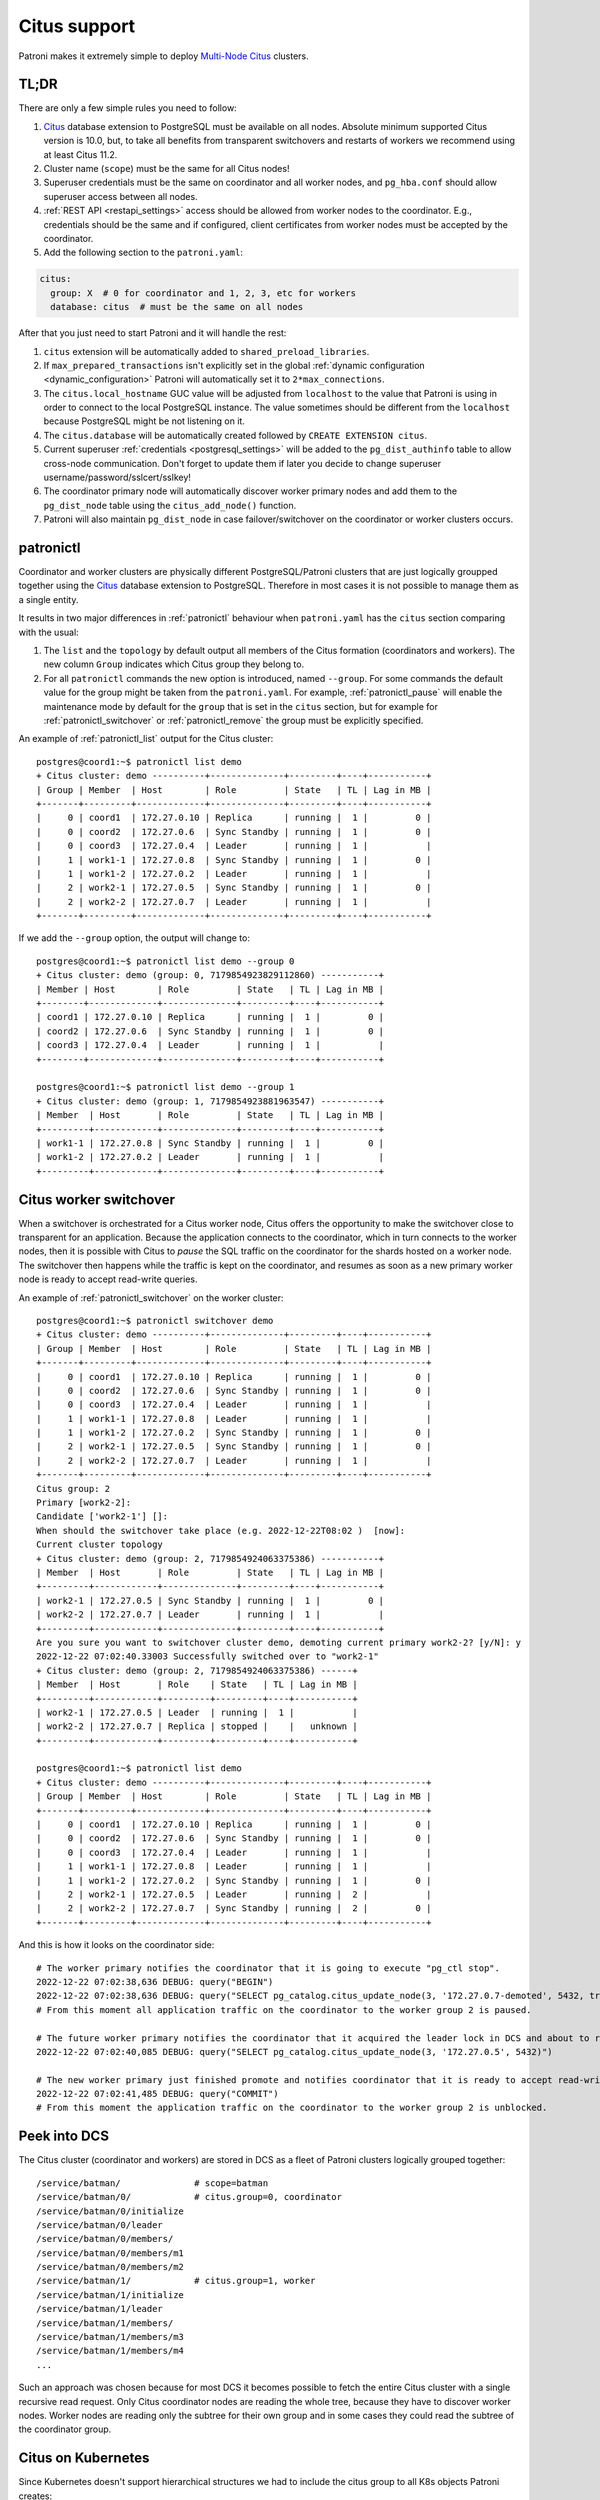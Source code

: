 .. _citus:

Citus support
=============

Patroni makes it extremely simple to deploy `Multi-Node Citus`__ clusters.

__ https://docs.citusdata.com/en/stable/installation/multi_node.html

TL;DR
-----

There are only a few simple rules you need to follow:

1. `Citus <https://github.com/citusdata/citus>`__ database extension to
   PostgreSQL must be available on all nodes.  Absolute minimum supported Citus
   version is 10.0, but, to take all benefits from transparent switchovers and
   restarts of workers we recommend using at least Citus 11.2.
2. Cluster name (``scope``) must be the same for all Citus nodes!
3. Superuser credentials must be the same on coordinator and all worker
   nodes, and ``pg_hba.conf`` should allow superuser access between all nodes.
4. :ref:`REST API <restapi_settings>` access should be allowed from worker
   nodes to the coordinator. E.g., credentials should be the same and if
   configured, client certificates from worker nodes must be accepted by the
   coordinator.
5. Add the following section to the ``patroni.yaml``:

.. code:: YAML

        citus:
          group: X  # 0 for coordinator and 1, 2, 3, etc for workers
          database: citus  # must be the same on all nodes


After that you just need to start Patroni and it will handle the rest:

1. ``citus`` extension will be automatically added to ``shared_preload_libraries``.
2. If ``max_prepared_transactions`` isn't explicitly set in the global
   :ref:`dynamic configuration <dynamic_configuration>` Patroni will
   automatically set it to ``2*max_connections``.
3. The ``citus.local_hostname`` GUC value will be adjusted from ``localhost`` to the
   value that Patroni is using in order to connect to the local PostgreSQL
   instance. The value sometimes should be different from the ``localhost``
   because PostgreSQL might be not listening on it.
4. The ``citus.database`` will be automatically created followed by ``CREATE EXTENSION citus``.
5. Current superuser :ref:`credentials <postgresql_settings>` will be added to the ``pg_dist_authinfo``
   table to allow cross-node communication. Don't forget to update them if
   later you decide to change superuser username/password/sslcert/sslkey!
6. The coordinator primary node will automatically discover worker primary
   nodes and add them to the ``pg_dist_node`` table using the
   ``citus_add_node()`` function.
7. Patroni will also maintain ``pg_dist_node`` in case failover/switchover
   on the coordinator or worker clusters occurs.

patronictl
----------

Coordinator and worker clusters are physically different PostgreSQL/Patroni
clusters that are just logically groupped together using the
`Citus <https://github.com/citusdata/citus>`__ database extension to
PostgreSQL. Therefore in most cases it is not possible to manage them as a
single entity.

It results in two major differences in :ref:`patronictl` behaviour when
``patroni.yaml`` has the ``citus`` section comparing with the usual:

1. The ``list`` and the ``topology`` by default output all members of the Citus
   formation (coordinators and workers). The new column ``Group`` indicates
   which Citus group they belong to.
2. For all ``patronictl`` commands the new option is introduced, named
   ``--group``. For some commands the default value for the group might be
   taken from the ``patroni.yaml``. For example, :ref:`patronictl_pause` will
   enable the maintenance mode by default for the ``group`` that is set in the
   ``citus`` section, but for example for :ref:`patronictl_switchover` or
   :ref:`patronictl_remove` the group must be explicitly specified.

An example of :ref:`patronictl_list` output for the Citus cluster::

    postgres@coord1:~$ patronictl list demo
    + Citus cluster: demo ----------+--------------+---------+----+-----------+
    | Group | Member  | Host        | Role         | State   | TL | Lag in MB |
    +-------+---------+-------------+--------------+---------+----+-----------+
    |     0 | coord1  | 172.27.0.10 | Replica      | running |  1 |         0 |
    |     0 | coord2  | 172.27.0.6  | Sync Standby | running |  1 |         0 |
    |     0 | coord3  | 172.27.0.4  | Leader       | running |  1 |           |
    |     1 | work1-1 | 172.27.0.8  | Sync Standby | running |  1 |         0 |
    |     1 | work1-2 | 172.27.0.2  | Leader       | running |  1 |           |
    |     2 | work2-1 | 172.27.0.5  | Sync Standby | running |  1 |         0 |
    |     2 | work2-2 | 172.27.0.7  | Leader       | running |  1 |           |
    +-------+---------+-------------+--------------+---------+----+-----------+

If we add the ``--group`` option, the output will change to::

    postgres@coord1:~$ patronictl list demo --group 0
    + Citus cluster: demo (group: 0, 7179854923829112860) -----------+
    | Member | Host        | Role         | State   | TL | Lag in MB |
    +--------+-------------+--------------+---------+----+-----------+
    | coord1 | 172.27.0.10 | Replica      | running |  1 |         0 |
    | coord2 | 172.27.0.6  | Sync Standby | running |  1 |         0 |
    | coord3 | 172.27.0.4  | Leader       | running |  1 |           |
    +--------+-------------+--------------+---------+----+-----------+

    postgres@coord1:~$ patronictl list demo --group 1
    + Citus cluster: demo (group: 1, 7179854923881963547) -----------+
    | Member  | Host       | Role         | State   | TL | Lag in MB |
    +---------+------------+--------------+---------+----+-----------+
    | work1-1 | 172.27.0.8 | Sync Standby | running |  1 |         0 |
    | work1-2 | 172.27.0.2 | Leader       | running |  1 |           |
    +---------+------------+--------------+---------+----+-----------+

Citus worker switchover
-----------------------

When a switchover is orchestrated for a Citus worker node, Citus offers the
opportunity to make the switchover close to transparent for an application.
Because the application connects to the coordinator, which in turn connects to
the worker nodes, then it is possible with Citus to `pause` the SQL traffic on
the coordinator for the shards hosted on a worker node. The switchover then
happens while the traffic is kept on the coordinator, and resumes as soon as a
new primary worker node is ready to accept read-write queries.

An example of :ref:`patronictl_switchover` on the worker cluster::

    postgres@coord1:~$ patronictl switchover demo
    + Citus cluster: demo ----------+--------------+---------+----+-----------+
    | Group | Member  | Host        | Role         | State   | TL | Lag in MB |
    +-------+---------+-------------+--------------+---------+----+-----------+
    |     0 | coord1  | 172.27.0.10 | Replica      | running |  1 |         0 |
    |     0 | coord2  | 172.27.0.6  | Sync Standby | running |  1 |         0 |
    |     0 | coord3  | 172.27.0.4  | Leader       | running |  1 |           |
    |     1 | work1-1 | 172.27.0.8  | Leader       | running |  1 |           |
    |     1 | work1-2 | 172.27.0.2  | Sync Standby | running |  1 |         0 |
    |     2 | work2-1 | 172.27.0.5  | Sync Standby | running |  1 |         0 |
    |     2 | work2-2 | 172.27.0.7  | Leader       | running |  1 |           |
    +-------+---------+-------------+--------------+---------+----+-----------+
    Citus group: 2
    Primary [work2-2]:
    Candidate ['work2-1'] []:
    When should the switchover take place (e.g. 2022-12-22T08:02 )  [now]:
    Current cluster topology
    + Citus cluster: demo (group: 2, 7179854924063375386) -----------+
    | Member  | Host       | Role         | State   | TL | Lag in MB |
    +---------+------------+--------------+---------+----+-----------+
    | work2-1 | 172.27.0.5 | Sync Standby | running |  1 |         0 |
    | work2-2 | 172.27.0.7 | Leader       | running |  1 |           |
    +---------+------------+--------------+---------+----+-----------+
    Are you sure you want to switchover cluster demo, demoting current primary work2-2? [y/N]: y
    2022-12-22 07:02:40.33003 Successfully switched over to "work2-1"
    + Citus cluster: demo (group: 2, 7179854924063375386) ------+
    | Member  | Host       | Role    | State   | TL | Lag in MB |
    +---------+------------+---------+---------+----+-----------+
    | work2-1 | 172.27.0.5 | Leader  | running |  1 |           |
    | work2-2 | 172.27.0.7 | Replica | stopped |    |   unknown |
    +---------+------------+---------+---------+----+-----------+

    postgres@coord1:~$ patronictl list demo
    + Citus cluster: demo ----------+--------------+---------+----+-----------+
    | Group | Member  | Host        | Role         | State   | TL | Lag in MB |
    +-------+---------+-------------+--------------+---------+----+-----------+
    |     0 | coord1  | 172.27.0.10 | Replica      | running |  1 |         0 |
    |     0 | coord2  | 172.27.0.6  | Sync Standby | running |  1 |         0 |
    |     0 | coord3  | 172.27.0.4  | Leader       | running |  1 |           |
    |     1 | work1-1 | 172.27.0.8  | Leader       | running |  1 |           |
    |     1 | work1-2 | 172.27.0.2  | Sync Standby | running |  1 |         0 |
    |     2 | work2-1 | 172.27.0.5  | Leader       | running |  2 |           |
    |     2 | work2-2 | 172.27.0.7  | Sync Standby | running |  2 |         0 |
    +-------+---------+-------------+--------------+---------+----+-----------+

And this is how it looks on the coordinator side::

    # The worker primary notifies the coordinator that it is going to execute "pg_ctl stop".
    2022-12-22 07:02:38,636 DEBUG: query("BEGIN")
    2022-12-22 07:02:38,636 DEBUG: query("SELECT pg_catalog.citus_update_node(3, '172.27.0.7-demoted', 5432, true, 10000)")
    # From this moment all application traffic on the coordinator to the worker group 2 is paused.

    # The future worker primary notifies the coordinator that it acquired the leader lock in DCS and about to run "pg_ctl promote".
    2022-12-22 07:02:40,085 DEBUG: query("SELECT pg_catalog.citus_update_node(3, '172.27.0.5', 5432)")

    # The new worker primary just finished promote and notifies coordinator that it is ready to accept read-write traffic.
    2022-12-22 07:02:41,485 DEBUG: query("COMMIT")
    # From this moment the application traffic on the coordinator to the worker group 2 is unblocked.

Peek into DCS
-------------

The Citus cluster (coordinator and workers) are stored in DCS as a fleet of
Patroni clusters logically grouped together::

    /service/batman/              # scope=batman
    /service/batman/0/            # citus.group=0, coordinator
    /service/batman/0/initialize
    /service/batman/0/leader
    /service/batman/0/members/
    /service/batman/0/members/m1
    /service/batman/0/members/m2
    /service/batman/1/            # citus.group=1, worker
    /service/batman/1/initialize
    /service/batman/1/leader
    /service/batman/1/members/
    /service/batman/1/members/m3
    /service/batman/1/members/m4
    ...

Such an approach was chosen because for most DCS it becomes possible to fetch
the entire Citus cluster with a single recursive read request. Only Citus
coordinator nodes are reading the whole tree, because they have to discover
worker nodes. Worker nodes are reading only the subtree for their own group and
in some cases they could read the subtree of the coordinator group.

Citus on Kubernetes
-------------------

Since Kubernetes doesn't support hierarchical structures we had to include the
citus group to all K8s objects Patroni creates::

    batman-0-leader  # the leader config map for the coordinator
    batman-0-config  # the config map holding initialize, config, and history "keys"
    ...
    batman-1-leader  # the leader config map for worker group 1
    batman-1-config
    ...

I.e., the naming pattern is: ``${scope}-${citus.group}-${type}``.

All Kubernetes objects are discovered by Patroni using the `label selector`__,
therefore all Pods with Patroni&Citus and Endpoints/ConfigMaps must have
similar labels, and Patroni must be configured to use them using Kubernetes
:ref:`settings <kubernetes_settings>` or :ref:`environment variables
<kubernetes_environment>`.

__ https://kubernetes.io/docs/concepts/overview/working-with-objects/labels/#label-selectors

A couple of examples of Patroni configuration using Pods environment variables:

1. for the coordinator cluster

.. code:: YAML

        apiVersion: v1
        kind: Pod
        metadata:
          labels:
            application: patroni
            citus-group: "0"
            citus-type: coordinator
            cluster-name: citusdemo
          name: citusdemo-0-0
          namespace: default
        spec:
          containers:
          - env:
            - name: PATRONI_SCOPE
              value: citusdemo
            - name: PATRONI_NAME
              valueFrom:
                fieldRef:
                  apiVersion: v1
                  fieldPath: metadata.name
            - name: PATRONI_KUBERNETES_POD_IP
              valueFrom:
                fieldRef:
                  apiVersion: v1
                  fieldPath: status.podIP
            - name: PATRONI_KUBERNETES_NAMESPACE
              valueFrom:
                fieldRef:
                  apiVersion: v1
                  fieldPath: metadata.namespace
            - name: PATRONI_KUBERNETES_LABELS
              value: '{application: patroni}'
            - name: PATRONI_CITUS_DATABASE
              value: citus
            - name: PATRONI_CITUS_GROUP
              value: "0"

2. for the worker cluster from the group 2

.. code:: YAML

        apiVersion: v1
        kind: Pod
        metadata:
          labels:
            application: patroni
            citus-group: "2"
            citus-type: worker
            cluster-name: citusdemo
          name: citusdemo-2-0
          namespace: default
        spec:
          containers:
          - env:
            - name: PATRONI_SCOPE
              value: citusdemo
            - name: PATRONI_NAME
              valueFrom:
                fieldRef:
                  apiVersion: v1
                  fieldPath: metadata.name
            - name: PATRONI_KUBERNETES_POD_IP
              valueFrom:
                fieldRef:
                  apiVersion: v1
                  fieldPath: status.podIP
            - name: PATRONI_KUBERNETES_NAMESPACE
              valueFrom:
                fieldRef:
                  apiVersion: v1
                  fieldPath: metadata.namespace
            - name: PATRONI_KUBERNETES_LABELS
              value: '{application: patroni}'
            - name: PATRONI_CITUS_DATABASE
              value: citus
            - name: PATRONI_CITUS_GROUP
              value: "2"

As you may noticed, both examples have ``citus-group`` label set. This label
allows Patroni to identify object as belonging to a certain Citus group. In
addition to that, there is also ``PATRONI_CITUS_GROUP`` environment variable,
which has the same value as the ``citus-group`` label. When Patroni creates
new Kubernetes objects ConfigMaps or Endpoints, it automatically puts the
``citus-group: ${env.PATRONI_CITUS_GROUP}`` label on them:

.. code:: YAML

        apiVersion: v1
        kind: ConfigMap
        metadata:
          name: citusdemo-0-leader  # Is generated as ${env.PATRONI_SCOPE}-${env.PATRONI_CITUS_GROUP}-leader
          labels:
            application: patroni    # Is set from the ${env.PATRONI_KUBERNETES_LABELS}
            cluster-name: citusdemo # Is automatically set from the ${env.PATRONI_SCOPE}
            citus-group: '0'        # Is automatically set from the ${env.PATRONI_CITUS_GROUP}

You can find a complete example of Patroni deployment on Kubernetes with Citus
support in the `kubernetes`__ folder of the Patroni repository.

__ https://github.com/patroni/patroni/tree/master/kubernetes

There are two important files for you:

1. Dockerfile.citus
2. citus_k8s.yaml

Citus upgrades and PostgreSQL major upgrades
--------------------------------------------

First, please read about upgrading Citus version in the `documentation`__.
There is one minor change in the process. When executing upgrade, you have to
use :ref:`patronictl_restart` instead of ``systemctl restart`` to restart
PostgreSQL.

__ https://docs.citusdata.com/en/latest/admin_guide/upgrading_citus.html

The PostgreSQL major upgrade with Citus is a bit more complex. You will have to
combine techniques used in the Citus documentation about major upgrades and
Patroni documentation about :ref:`PostgreSQL major upgrade<major_upgrade>`.
Please keep in mind that Citus cluster consists of many Patroni clusters
(coordinator and workers) and they all have to be upgraded independently.

